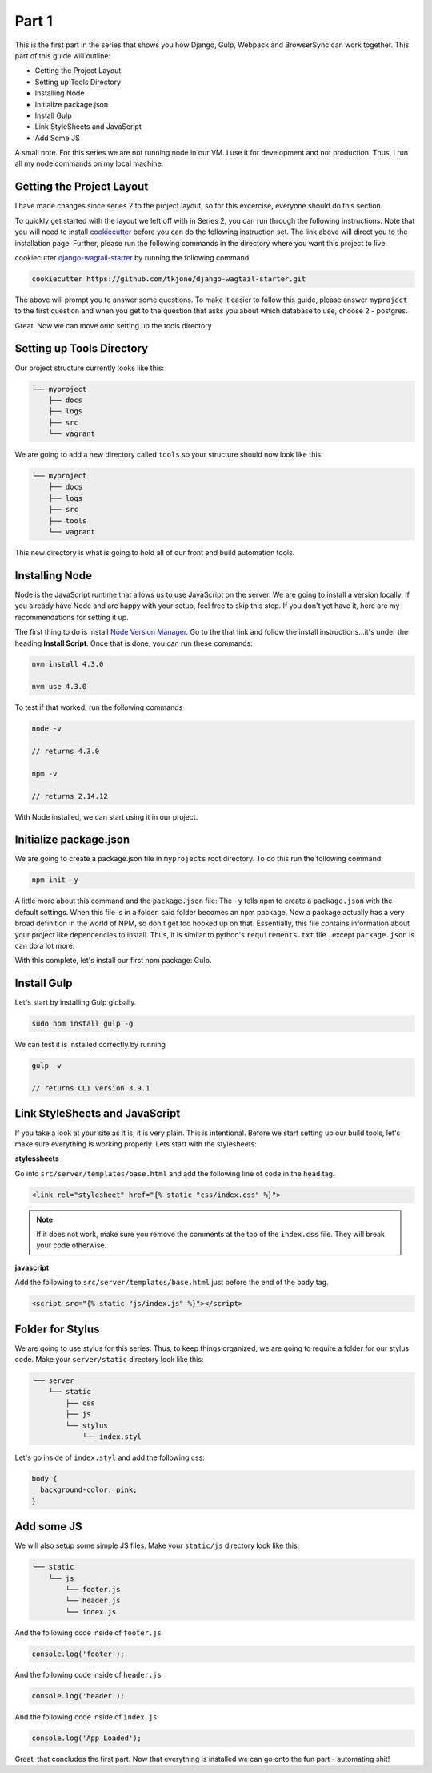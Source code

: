 ******
Part 1
******

This is the first part in the series that shows you how Django, Gulp, Webpack and BrowserSync can work together.  This part of this guide will outline:

* Getting the Project Layout
* Setting up Tools Directory
* Installing Node
* Initialize package.json
* Install Gulp
* Link StyleSheets and JavaScript
* Add Some JS

A small note.  For this series we are not running node in our VM.  I use it for development and not production.  Thus, I run all my node commands on my local machine.

Getting the Project Layout
--------------------------

I have made changes since series 2 to the project layout, so for this excercise, everyone should do this section.

To quickly get started with the layout we left off with in Series 2, you can run through the following instructions.  Note that you will need to install `cookiecutter`_ before you can do the following instruction set.  The link above will direct you to the installation page.  Further, please run the following commands in the directory where you want this project to live.

cookiecutter `django-wagtail-starter`_ by running the following command

.. code-block:: bash

    cookiecutter https://github.com/tkjone/django-wagtail-starter.git

The above will prompt you to answer some questions.  To make it easier to follow this guide, please answer ``myproject`` to the first question and when you get to the question that asks you about which database to use, choose ``2`` - postgres.

Great.  Now we can move onto setting up the tools directory

Setting up Tools Directory
--------------------------

Our project structure currently looks like this:

.. code-block:: bash

    └── myproject
        ├── docs
        ├── logs
        ├── src
        └── vagrant

We are going to add a new directory called ``tools`` so your structure should now look like this:

.. code-block:: bash

    └── myproject
        ├── docs
        ├── logs
        ├── src
        ├── tools
        └── vagrant

This new directory is what is going to hold all of our front end build automation tools.

Installing Node
---------------

Node is the JavaScript runtime that allows us to use JavaScript on the server.  We are going to install a version locally.  If you already have Node and are happy with your setup, feel free to skip this step.  If you don't yet have it, here are my recommendations for setting it up.

The first thing to do is install `Node Version Manager`_.  Go to the that link and follow the install instructions...it's under the heading **Install Script**.  Once that is done, you can run these commands:

.. code-block:: bash

    nvm install 4.3.0

    nvm use 4.3.0

To test if that worked, run the following commands

.. code-block:: bash

    node -v

    // returns 4.3.0

    npm -v

    // returns 2.14.12

With Node installed, we can start using it in our project.


Initialize package.json
-----------------------

We are going to create a package.json file in ``myprojects`` root directory.  To do this run the following command:

.. code-block:: bash

    npm init -y

A little more about this command and the ``package.json`` file:  The ``-y`` tells npm to create a ``package.json`` with the default settings.  When this file is in a folder, said folder becomes an npm package.  Now a package actually has a very broad definition in the world of NPM, so don't get too hooked up on that.  Essentially, this file contains information about your project like dependencies to install.  Thus, it is similar to python's ``requirements.txt`` file...except ``package.json`` is can do a lot more.

With this complete, let's install our first npm package: Gulp.

Install Gulp
------------

Let's start by installing Gulp globally.

.. code-block:: bash

    sudo npm install gulp -g

We can test it is installed correctly by running

.. code-block:: bash

    gulp -v

    // returns CLI version 3.9.1


Link StyleSheets and JavaScript
-------------------------------

If you take a look at your site as it is, it is very plain.  This is intentional.  Before we start setting up our build tools, let's make sure everything is working properly.  Lets start with the stylesheets:

**stylessheets**

Go into ``src/server/templates/base.html`` and add the following line of code in the ``head`` tag.

.. code-block:: html

    <link rel="stylesheet" href="{% static "css/index.css" %}">

.. note:: If it does not work, make sure you remove the comments at the top of the ``index.css`` file.  They will break your code otherwise.

**javascript**

Add the following to ``src/server/templates/base.html`` just before the end of the ``body`` tag.

.. code-block:: bash

    <script src="{% static "js/index.js" %}"></script>

Folder for Stylus
-----------------

We are going to use stylus for this series.  Thus, to keep things organized, we are going to require a folder for our stylus code.  Make your ``server/static`` directory look like this:

.. code-block:: bash

    └── server
        └── static
            ├── css
            ├── js
            └── stylus
                └── index.styl

Let's go inside of ``index.styl`` and add the following css:

.. code-block:: css

    body {
      background-color: pink;
    }

Add some JS
-----------

We will also setup some simple JS files.  Make your ``static/js`` directory look like this:

.. code-block:: bash

    └── static
        └── js
            └── footer.js
            └── header.js
            └── index.js

And the following code inside of ``footer.js``

.. code-block:: javascript

    console.log('footer');

And the following code inside of ``header.js``

.. code-block:: javascript

    console.log('header');

And the following code inside of ``index.js``

.. code-block:: javascript

    console.log('App Loaded');


Great, that concludes the first part.  Now that everything is installed we can go onto the fun part - automating shit!

.. _series 2: https://github.com/tkjone/guides-django
.. _cookiecutter: https://cookiecutter.readthedocs.org/en/latest/installation.html
.. _django-wagtail-starter: https://github.com/tkjone/django-wagtail-starter
.. _Node Version Manager: https://github.com/creationix/nvm